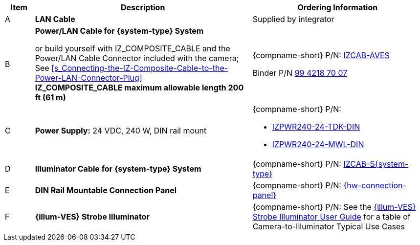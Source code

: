 [width="100%",cols="7%,52%,41%",options="header",]
|===
|Item |Description |Ordering Information
|A a|*LAN Cable* |Supplied by integrator
|B a|*Power/LAN Cable for {system-type} System* +

or build yourself with IZ_COMPOSITE_CABLE and the Power/LAN Cable Connector included with the camera;
See <<s_Connecting-the-IZ-Composite-Cable-to-the-Power-LAN-Connector-Plug>> +
*IZ_COMPOSITE_CABLE maximum allowable length 200 ft (61 m)* |{compname-short} P/N: xref:IZCAB-AVES:DocList.adoc[IZCAB-AVES]

Binder P/N https://www.binder-usa.com/us-en/products/power-connectors/rd24-power/99-4218-70-07-rd24-female-angled-connector-contacts-6-pe-60-80-mm-unshielded-screw-clamp-ip67-ul-esti-vde-pg-9[99 4218 70 07]

|C a|*Power Supply:* 24 VDC, 240 W, DIN rail mount a|
{compname-short} P/N:

* xref:IZPWR:DocList.adoc[IZPWR240-24-TDK-DIN]

* xref:IZPWR:DocList.adoc[IZPWR240-24-MWL-DIN]

|D a|*Illuminator Cable for {system-type} System* |{compname-short} P/N: xref:IZCAB-SVES:DocList.adoc[IZCAB-S{system-type}]
|E a|*DIN Rail Mountable Connection Panel* |{compname-short} P/N: xref:IZPANEL:DocList.adoc[{hw-connection-panel}]
|F a|*{illum-VES} Strobe Illuminator* |{compname-short} P/N: See the xref:IZSVES:DocList.adoc[{illum-VES} Strobe Illuminator User Guide] for a table of Camera-to-Illuminator Typical Use Cases
|===

